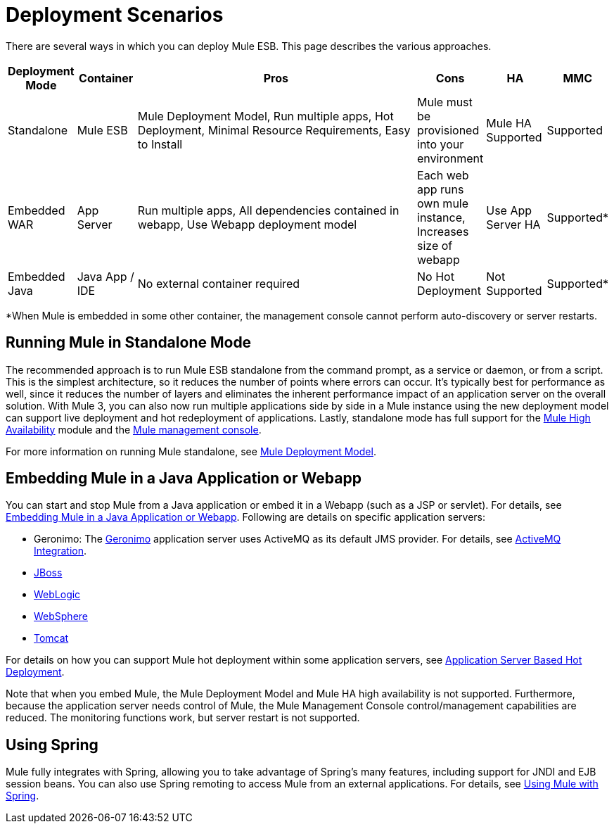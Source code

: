 = Deployment Scenarios

There are several ways in which you can deploy Mule ESB. This page describes the various approaches.

[%header,cols="10,10,50,10,10,10"]
|===
|Deployment Mode |Container |Pros |Cons |HA |MMC
|Standalone |Mule ESB |Mule Deployment Model, Run multiple apps, Hot Deployment, Minimal Resource Requirements, Easy to Install |Mule must be provisioned into your environment |Mule HA Supported |Supported
|Embedded WAR |App Server |Run multiple apps, All dependencies contained in webapp, Use Webapp deployment model |Each web app runs own mule instance, Increases size of webapp |Use App Server HA |Supported*
|Embedded Java |Java App / IDE |No external container required |No Hot Deployment |Not Supported |Supported*
|===

*When Mule is embedded in some other container, the management console cannot perform auto-discovery or server restarts.

== Running Mule in Standalone Mode

The recommended approach is to run Mule ESB standalone from the command prompt, as a service or daemon, or from a script. This is the simplest architecture, so it reduces the number of points where errors can occur. It's typically best for performance as well, since it reduces the number of layers and eliminates the inherent performance impact of an application server on the overall solution. With Mule 3, you can also now run multiple applications side by side in a Mule instance using the new deployment model can support live deployment and hot redeployment of applications. Lastly, standalone mode has full support for the link:/mule-user-guide/v/3.2/mule-high-availability[Mule High Availability] module and the link:/mule-fundamentals/v/3.2/mule-management-console-3.2.x[Mule management console].

For more information on running Mule standalone, see link:/mule-user-guide/v/3.2/mule-deployment-model[Mule Deployment Model].

== Embedding Mule in a Java Application or Webapp

You can start and stop Mule from a Java application or embed it in a Webapp (such as a JSP or servlet). For details, see link:/mule-user-guide/v/3.2/embedding-mule-in-a-java-application-or-webapp[Embedding Mule in a Java Application or Webapp]. Following are details on specific application servers:

* Geronimo: The http://geronimo.apache.org[Geronimo] application server uses ActiveMQ as its default JMS provider. For details, see link:/mule-user-guide/v/3.2/activemq-integration[ActiveMQ Integration].
* link:/mule-user-guide/v/3.2/deploying-mule-to-jboss[JBoss]
* link:/mule-user-guide/v/3.2/deploying-mule-to-weblogic[WebLogic]
* link:/mule-user-guide/v/3.2/deploying-mule-to-websphere[WebSphere]
* link:/mule-user-guide/v/3.2/deploying-mule-as-a-service-to-tomcat[Tomcat]

For details on how you can support Mule hot deployment within some application servers, see link:/mule-user-guide/v/3.2/application-server-based-hot-deployment[Application Server Based Hot Deployment].

Note that when you embed Mule, the Mule Deployment Model and Mule HA high availability is not supported. Furthermore, because the application server needs control of Mule, the Mule Management Console control/management capabilities are reduced. The monitoring functions work, but server restart is not supported.

== Using Spring

Mule fully integrates with Spring, allowing you to take advantage of Spring's many features, including support for JNDI and EJB session beans. You can also use Spring remoting to access Mule from an external applications. For details, see link:/mule-user-guide/v/3.2/using-mule-with-spring[Using Mule with Spring].
